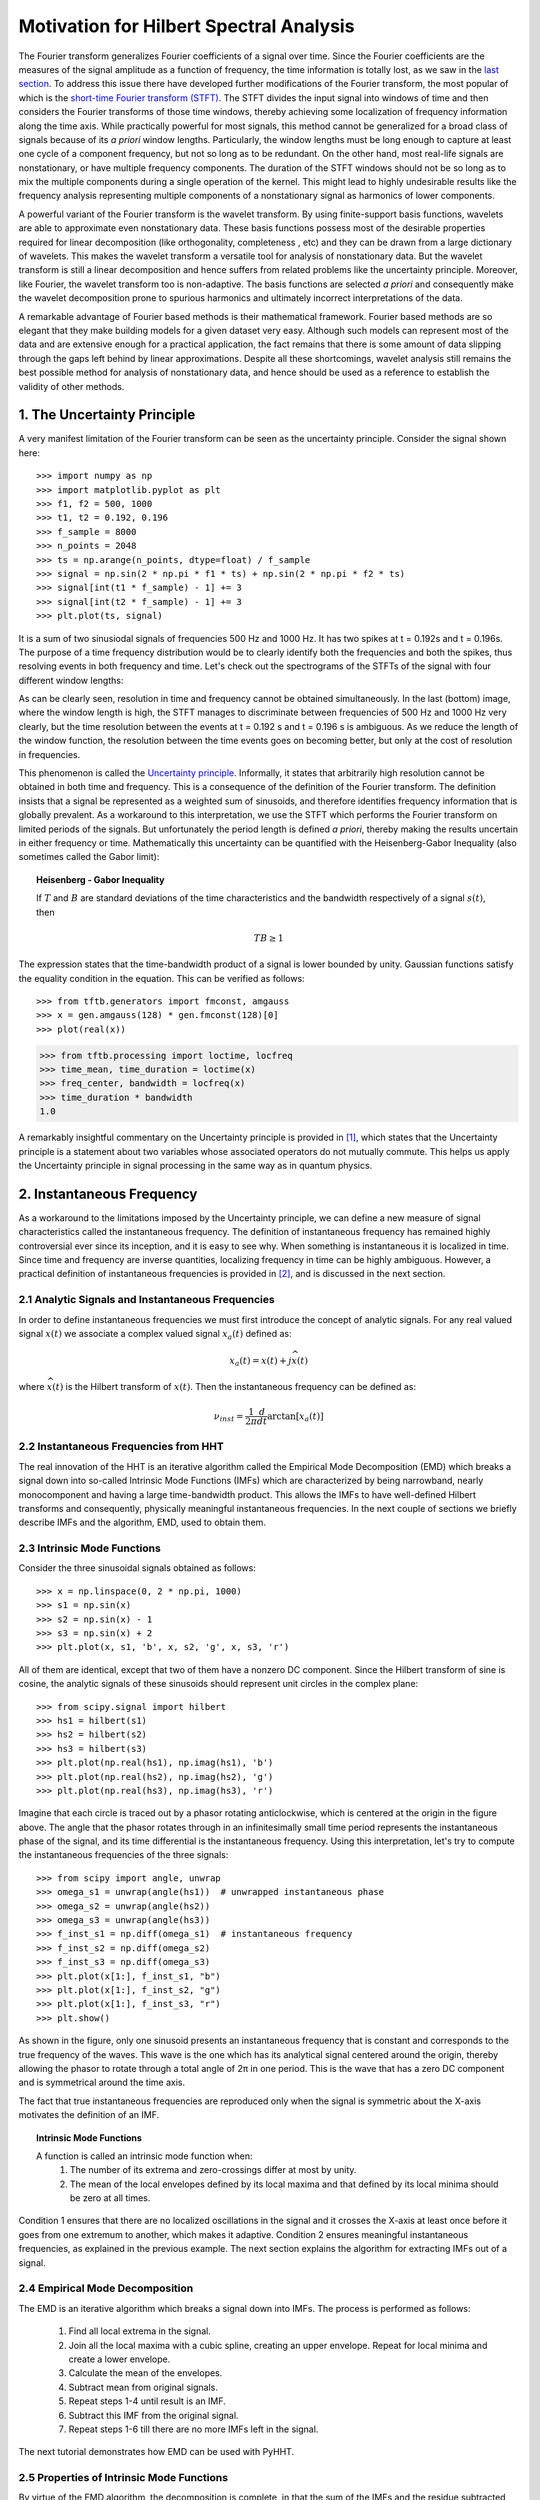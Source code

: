 Motivation for Hilbert Spectral Analysis
========================================

The Fourier transform generalizes Fourier coefficients of a signal over time.
Since the Fourier coefficients are the measures of the signal amplitude as a
function of frequency, the time information is totally lost, as we saw in the
`last section
<http://pyhht.readthedocs.org/en/latest/tutorials/limitations_fourier.html>`_.
To address this issue there have developed further modifications of the
Fourier transform, the most popular of which is the
`short-time Fourier transform (STFT)
<https://en.wikipedia.org/wiki/Short-time_Fourier_transform>`_. The STFT
divides the input signal into windows of time and then considers the Fourier
transforms of those time windows, thereby achieving some localization of
frequency information along the time axis. While practically powerful for
most signals, this method cannot be generalized for a broad class of signals
because of its *a priori* window lengths. Particularly, the window lengths
must be long enough to capture at least one cycle of a component frequency,
but not so long as to be redundant. On the other hand, most real-life signals
are nonstationary, or have multiple frequency components. The duration of the
STFT windows should not be so long as to mix the multiple components during a
single operation of the kernel. This might lead to highly undesirable results
like the frequency analysis representing multiple components of a
nonstationary signal as harmonics of lower components.

A powerful variant of the Fourier transform is the wavelet transform. By
using finite-support basis functions, wavelets are able to approximate even
nonstationary data. These basis functions possess most of the desirable
properties required for linear decomposition (like orthogonality, completeness
, etc) and they can be drawn from a large dictionary of wavelets. This makes
the wavelet transform a versatile tool for analysis of nonstationary data.
But the wavelet transform is still a linear decomposition and hence suffers
from related problems like the uncertainty principle. Moreover, like Fourier,
the wavelet transform too is non-adaptive. The basis functions are selected *a
priori* and consequently make the wavelet decomposition prone to spurious
harmonics and ultimately incorrect interpretations of the data.

A remarkable advantage of Fourier based methods is their mathematical
framework. Fourier based methods are so elegant that they make building
models for a given dataset very easy. Although such models can represent most
of the data and are extensive enough for a practical application, the fact
remains that there is some amount of data slipping through the gaps left
behind by linear approximations. Despite all these shortcomings, wavelet
analysis still remains the best possible method for analysis of nonstationary
data, and hence should be used as a reference to establish the validity
of other methods.

1. The Uncertainty Principle
----------------------------

A very manifest limitation of the Fourier transform can be seen as the
uncertainty principle. Consider the signal shown here::

    >>> import numpy as np
    >>> import matplotlib.pyplot as plt
    >>> f1, f2 = 500, 1000
    >>> t1, t2 = 0.192, 0.196
    >>> f_sample = 8000
    >>> n_points = 2048
    >>> ts = np.arange(n_points, dtype=float) / f_sample
    >>> signal = np.sin(2 * np.pi * f1 * ts) + np.sin(2 * np.pi * f2 * ts)
    >>> signal[int(t1 * f_sample) - 1] += 3
    >>> signal[int(t2 * f_sample) - 1] += 3
    >>> plt.plot(ts, signal)

.. plot:: tutorials/plots/uncertainty_example_plot.py

It is a sum of two sinusiodal signals of frequencies 500 Hz and 1000 Hz. It has
two spikes at t = 0.192s and t = 0.196s. The purpose of a time frequency
distribution would be to clearly identify both the frequencies and both the spikes,
thus resolving events in both frequency and time. Let's check out the spectrograms of
the STFTs of the signal with four different window lengths:

.. plot:: tutorials/plots/uncertainty_stft.py

As can be clearly seen, resolution in time and frequency
cannot be obtained simultaneously. In the last (bottom) image, where the
window length is high, the STFT manages to discriminate between frequencies
of 500 Hz and 1000 Hz very clearly, but the time resolution between the
events at t = 0.192 s and t = 0.196 s is ambiguous. As we reduce the length
of the window function, the resolution between the time events goes on
becoming better, but only at the cost of resolution in frequencies.

This phenomenon is called the `Uncertainty principle
<https://en.wikipedia.org/wiki/Fourier_transform#Uncertainty_principle>`_. Informally, it states
that arbitrarily high resolution cannot be obtained in both time and frequency.
This is a consequence of the definition of the Fourier transform. The
definition insists that a signal be represented as a weighted sum of sinusoids,
and therefore identifies frequency information that is globally prevalent. As
a workaround to this interpretation, we use the STFT which performs the
Fourier transform on limited periods of the signals. But unfortunately the
period length is defined *a priori*, thereby making the results uncertain in either
frequency or time. Mathematically this uncertainty can be quantified
with the Heisenberg-Gabor Inequality (also sometimes called the Gabor limit):

.. topic:: Heisenberg - Gabor Inequality

    If :math:`T` and :math:`B` are standard deviations of the time
    characteristics and the bandwidth respectively of a signal :math:`s(t)`,
    then

    .. math::

        TB ≥ 1

The expression states that the time-bandwidth product of a signal is lower
bounded by unity. Gaussian functions satisfy the equality condition in the
equation. This can be verified as follows::

    >>> from tftb.generators import fmconst, amgauss
    >>> x = gen.amgauss(128) * gen.fmconst(128)[0]
    >>> plot(real(x))

.. plot::

  from tftb.generators import fmconst, amgauss
  import matplotlib.pyplot as plt
  from numpy import real
  x = amgauss(128) * fmconst(128)[0]
  plt.plot(real(x))
  plt.grid()
  plt.xlim(0, 128)
  plt.title("Gaussian amplitude modulation")
  plt.show()

.. code-block:: python

    >>> from tftb.processing import loctime, locfreq
    >>> time_mean, time_duration = loctime(x)
    >>> freq_center, bandwidth = locfreq(x)
    >>> time_duration * bandwidth
    1.0

A remarkably insightful commentary on the Uncertainty principle is provided
in [1]_, which states that the Uncertainty principle is a statement about two
variables whose associated operators do not mutually commute. This helps us
apply the Uncertainty principle in signal processing in the same way as in
quantum physics.

2. Instantaneous Frequency
--------------------------

As a workaround to the limitations imposed by the Uncertainty principle, we
can define a new measure of signal characteristics called the instantaneous
frequency. The definition of instantaneous frequency has
remained highly controversial ever since its inception, and it is easy to
see why. When something is instantaneous it is localized in time. Since time
and frequency are inverse quantities, localizing frequency in time can be
highly ambiguous. However, a practical definition of instantaneous
frequencies is provided in [2]_, and is discussed in the next section.

2.1 Analytic Signals and Instantaneous Frequencies
++++++++++++++++++++++++++++++++++++++++++++++++++

In order to define instantaneous frequencies we must first introduce the
concept of analytic signals. For any real valued signal :math:`x(t)` we associate a
complex valued signal :math:`x_{a}(t)` defined as:

.. math::

    x_{a}(t) = x(t) + j\widehat{x(t)}

where :math:`\widehat{x(t)}` is the Hilbert transform of :math:`x(t)`. Then the
instantaneous frequency can be defined as:

.. math::

    \nu_{inst} = \frac{1}{2\pi}\frac{d}{dt}\arctan[x_{a}(t)]

2.2 Instantaneous Frequencies from HHT
++++++++++++++++++++++++++++++++++++++

The real innovation of the HHT is an iterative algorithm called the Empirical
Mode Decomposition (EMD) which breaks a signal down into so-called Intrinsic
Mode Functions (IMFs) which are characterized by being narrowband, nearly
monocomponent and having a large time-bandwidth product. This allows the IMFs
to have well-defined Hilbert transforms and consequently, physically
meaningful instantaneous frequencies. In the next couple of sections we
briefly describe IMFs and the algorithm, EMD, used to obtain them.

2.3 Intrinsic Mode Functions
++++++++++++++++++++++++++++

Consider the three sinusoidal signals obtained as follows::

    >>> x = np.linspace(0, 2 * np.pi, 1000)
    >>> s1 = np.sin(x)
    >>> s2 = np.sin(x) - 1
    >>> s3 = np.sin(x) + 2
    >>> plt.plot(x, s1, 'b', x, s2, 'g', x, s3, 'r')

.. plot:: tutorials/plots/imf_example_sines.py

All of them are identical, except that two of them have a nonzero DC component.
Since the Hilbert transform of sine is cosine, the analytic signals of these
sinusoids should represent unit circles in the complex plane::

    >>> from scipy.signal import hilbert
    >>> hs1 = hilbert(s1)
    >>> hs2 = hilbert(s2)
    >>> hs3 = hilbert(s3)
    >>> plt.plot(np.real(hs1), np.imag(hs1), 'b')
    >>> plt.plot(np.real(hs2), np.imag(hs2), 'g')
    >>> plt.plot(np.real(hs3), np.imag(hs3), 'r')

.. plot:: tutorials/plots/hilbert_sinusoids.py

Imagine that each circle is traced out by a phasor rotating anticlockwise,
which is centered at the origin in the figure above. The angle that the
phasor rotates through in an infinitesimally small time period represents the
instantaneous phase of the signal, and its time differential is the
instantaneous frequency. Using this interpretation, let's try to compute the
instantaneous frequencies of the three signals::

    >>> from scipy import angle, unwrap
    >>> omega_s1 = unwrap(angle(hs1))  # unwrapped instantaneous phase
    >>> omega_s2 = unwrap(angle(hs2))
    >>> omega_s3 = unwrap(angle(hs3))
    >>> f_inst_s1 = np.diff(omega_s1)  # instantaneous frequency
    >>> f_inst_s2 = np.diff(omega_s2)
    >>> f_inst_s3 = np.diff(omega_s3)
    >>> plt.plot(x[1:], f_inst_s1, "b")
    >>> plt.plot(x[1:], f_inst_s2, "g")
    >>> plt.plot(x[1:], f_inst_s3, "r")
    >>> plt.show()

.. plot:: tutorials/plots/instfreq_sines.py

As shown in the figure, only one
sinusoid presents an instantaneous frequency that is constant and corresponds
to the true frequency of the waves. This wave is the one which has its
analytical signal centered around the origin, thereby allowing the phasor to
rotate through a total angle of 2π in one period. This is the wave that has a
zero DC component and is symmetrical around the time axis.

The fact that true instantaneous frequencies are reproduced only when the
signal is symmetric about the X-axis motivates the definition of an IMF.

.. topic:: Intrinsic Mode Functions

    A function is called an intrinsic mode function when:
      1. The number of its extrema and zero-crossings differ at most by unity.
      2. The mean of the local envelopes defined by its local maxima and
         that defined by its local minima should be zero at all times.

Condition 1 ensures that there are no localized oscillations in the signal
and it crosses the X-axis at least once before it goes from one extremum to
another, which makes it adaptive. Condition 2 ensures meaningful
instantaneous frequencies, as explained in the previous example. The next
section explains the algorithm for extracting IMFs out of a signal.

2.4 Empirical Mode Decomposition
++++++++++++++++++++++++++++++++

The EMD is an iterative algorithm which breaks a signal down into IMFs. The
process is performed as follows:

  1. Find all local extrema in the signal.
  2. Join all the local maxima with a cubic spline, creating an upper envelope. Repeat for local minima and create a lower envelope.
  3. Calculate the mean of the envelopes.
  4. Subtract mean from original signals.
  5. Repeat steps 1-4 until result is an IMF.
  6. Subtract this IMF from the original signal.
  7. Repeat steps 1-6 till there are no more IMFs left in the signal.

The next tutorial demonstrates how EMD can be used with PyHHT.

2.5 Properties of Intrinsic Mode Functions
++++++++++++++++++++++++++++++++++++++++++

By virtue of the EMD algorithm, the decomposition is complete, in that the sum
of the IMFs and the residue subtracted from the input signal leaves behind
only a negligible residue. The decomposition is almost orthogonal. Also, as
emphasized earlier, the greatest advantage of the IMFs are well-behaved
Hilbert transforms, enabling the extraction of physically meaningful
instantaneous frequencies.

IMFs have large time-bandwidth products, which indicates that they tend to
move away from the lower bound of the Heisenberg-Gabor inequality, thereby
avoiding the limitations of the Uncertainty principle, as explained in
section 1.

3. Two Views of Nonlinear Phenomena
-----------------------------------

Despite all its robustness and convenience, the Hilbert-Huang transform is
unfortunately just an algorithm, without a well-defined mathematical base.
All inferences drawn from it are empirical and can only be corroborated as
such. It lacks the mathematical sophistication of the Fourier framework. On
the plus side it provides a very realistic insight into data.

Thus here we have room for a tradeoff between the mathematical elegance of
the Fourier analysis and the physical significance provided by the
Hilbert-Huang transform. Wavelets are the closest thing to the HHT that not
only have the ability to analyze nonlinear and nonstationary phenomena, but
also a complete mathematical foundation. Unfortunately wavelets are not
adaptive and as such might suffer from problems like uncertainty principle,
leakages, Gibb’s phenomenon, harmonics, etc - like most of the decomposition
techniques that use a priori basis functions. On the other hand, the basis
functions of the HHT are IMFs which are adaptive and empirical. But EMD is
not a perfect algorithm. For many signals it does not converge down to a set
of finite IMFs. Some experts even believe that there is an inherent
contradiction between the way IMFs are defined and the way EMD is executed.
This means that we can possibly use wavelets as a 'handle' for the appropriate
extraction of IMFs, and conversely, use IMFs to establish the physical
relevance of wavelet decomposition.

Thus the Hilbert-Huang transform is a alternate view of nonlinear and
nonstationary phenomena, one that is unencumbered by mathematical jargon.
This lack of mathematical sophistication allows researchers to be very
flexible and versatile with its use.

4. Conclusion
-------------

Consider a dark room with a photosensitive device. Suppose a light flashes upon
the device at a given instant. The Fourier interpretation of this phenomenon
would be to consider a number of (ideally infinitely many) of frequencies which
are in phase exactly at the time when the light is flashed. The frequencies
interfere constructively at that instant to produce the flash of light and
cancel each other out at all the other times. The truth of the matter remains
that there are not so many frequency 'events' to speak of. But the Fourier
interpretation is mathematically so elegant that sometimes it drives the
physical significance out of the model.

The Hilbert-Huang transform, on the other hand, gives prevalence only to
physically meaningful events. The extraction of instantaneous frequencies
does not depend on convolution (as in the Fourier model), but on time
derivatives. The bases are not chosen *a priori*, but are adaptive. A complementary use of these
two paradigms to analyze nonlinear and nonstationary phenomena has great
research potential.

The next tutorial is a comprehensive guide to PyHHT, and provides a detailed
overview of how different aspects of the HHT can be harnessed with the module.

.. [1] http://www.amazon.com/Time-Frequency-Analysis-Theory-Applications/dp/0135945321
.. [2] http://tftb.nongnu.org/tutorial.pdf
